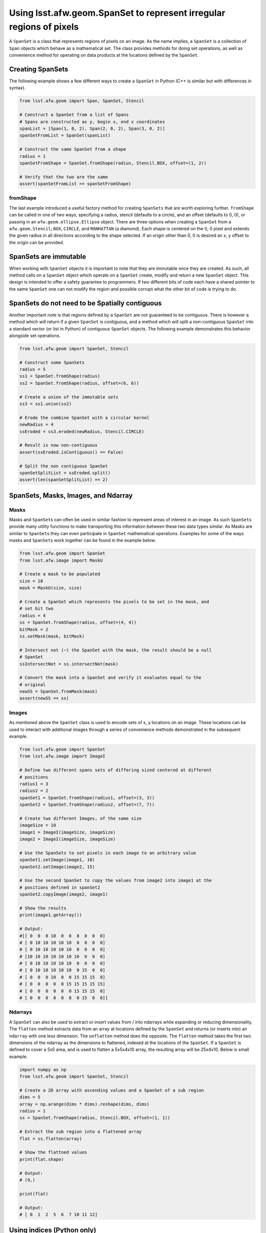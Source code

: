 ####################################################################
Using lsst.afw.geom.SpanSet to represent irregular regions of pixels
####################################################################

A ``SpanSet`` is a class that represents regions of pixels on an image.  As the
name implies, a ``SpanSet`` is a collection of ``Span`` objects which behave as
a mathematical set. The class provides methods for doing set operations, as well
as convenience method for operating on data products at the locations defined
by the ``SpanSet``.

Creating SpanSets
=================

The following example shows a few different ways to create a ``SpanSet`` in
Python (C++ is similar but with differences in syntax).

.. code-block:: python

    from lsst.afw.geom import Span, SpanSet, Stencil

    # Construct a SpanSet from a list of Spans
    # Spans are constructed as y, begin x, end x coordinates
    spanList = [Span(1, 0, 2), Span(2, 0, 2), Span(3, 0, 2)]
    spanSetFromList = SpanSet(spanList)

    # Construct the same SpanSet from a shape
    radius = 1
    spanSetFromShape = SpanSet.fromShape(radius, Stencil.BOX, offset=(1, 2))

    # Verify that the two are the same
    assert(spanSetFromList == spanSetFromShape)

fromShape
---------

The last example introduced a useful factory method for creating ``SpanSets``
that are worth exploring further. ``fromShape`` can be called in one of two
ways, specifying a radius, stencil (defaults to a circle), and an offset
(defaults to 0, 0), or passing in an ``afw.geom.ellipse.Ellipse`` object. There
are three options when creating a ``SpanSet`` from a ``afw.geom.Stencil``;
``BOX``, ``CIRCLE``, and ``MANHATTAN`` (a diamond). Each shape is centered on
the 0, 0 pixel and extends the given radius in all directions according to
the shape selected. If an origin other than 0, 0 is desired an x, y offset to
the origin can be provided.

SpanSets are immutable
======================

When working with ``SpanSet`` objects it is important to note that they are
immutable once they are created. As such, all method calls on a ``SpanSet``
object which operate on a ``SpanSet`` create, modify and return a new
``SpanSet`` object. This design is intended to offer a safety guarantee to
programmers. If two different bits of code each have a shared pointer to the
same ``SpanSet`` one can not modify the region and possible corrupt what the
other bit of code is trying to do.

SpanSets do not need to be Spatially contiguous
===============================================

Another important note is that regions defined by a ``SpanSet`` are not
guaranteed to be contiguous. There is however a method which will return if a
given ``SpanSet`` is contiguous, and a method which will split a
non-contiguous ``SpanSet`` into a standard vector (or list in Python) of
contiguous ``SpanSet`` objects. The following example demonstrates this behavior
alongside set operations.

.. code-block:: python

    from lsst.afw.geom import SpanSet, Stencil

    # Construct some SpanSets
    radius = 5
    ss1 = SpanSet.fromShape(radius)
    ss2 = SpanSet.fromShape(radius, offset=(6, 6))

    # Create a union of the immutable sets
    ss3 = ss1.union(ss2)

    # Erode the combine SpanSet with a circular kernel
    newRadius = 4
    ssEroded = ss3.eroded(newRadius, Stencil.CIRCLE)

    # Result is now non-contiguous
    assert(ssEroded.isContiguous() == False)

    # Split the non contiguous SpanSet
    spanSetSplitList = ssEroded.split()
    assert(len(spanSetSplitList) == 2)


SpanSets, Masks, Images, and Ndarray
====================================

Masks
-----

Masks and ``SpanSet``\s can often be used in similar fashion to represent areas
of interest in an image. As such ``SpanSet``\s provide many utility functions to
make transporting this information between these two data types similar. As
Masks are similar to ``SpanSet``\s they can even participate in ``SpanSet``
mathematical operations. Examples for some of the ways masks and ``SpanSet``\s
work together can be found in the example below.

.. code-block:: python

    from lsst.afw.geom import SpanSet
    from lsst.afw.image import MaskU

    # Create a mask to be populated
    size = 10
    mask = MaskU(size, size)

    # Create a SpanSet which represents the pixels to be set in the mask, and
    # set bit two
    radius = 4
    ss = SpanSet.fromShape(radius, offset=(4, 4))
    bitMask = 2
    ss.setMask(mask, bitMask)

    # Intersect not (~) the SpanSet with the mask, the result should be a null
    # SpanSet
    ssIntersectNot = ss.intersectNot(mask)

    # Convert the mask into a SpanSet and verify it evaluates equal to the
    # original
    newSS = SpanSet.fromMask(mask)
    assert(newSS == ss)

Images
------

As mentioned above the ``SpanSet`` class is used to encode sets of x, y
locations on an image. These locations can be used to interact with
additional images through a series of convenience methods demonstrated in the
subsequent example.

.. code-block:: python

    from lsst.afw.geom import SpanSet
    from lsst.afw.image import ImageI

    # Define two different spans sets of differing sized centered at different
    # positions
    radius1 = 3
    radius2 = 2
    spanSet1 = SpanSet.fromShape(radius1, offset=(3, 3))
    spanSet2 = SpanSet.fromShape(radius2, offset=(7, 7))

    # Create two different Images, of the same size
    imageSize = 10
    image1 = ImageI(imageSize, imageSize)
    image2 = ImageI(imageSize, imageSize)

    # Use the SpanSets to set pixels in each image to an arbitrary value
    spanSet1.setImage(image1, 10)
    spanSet2.setImage(image2, 15)

    # Use the second SpanSet to copy the values from image2 into image1 at the
    # positions defined in spanSet2
    spanSet2.copyImage(image2, image1)

    # Show the results
    print(image1.getArray())

    # Output:
    #[[ 0  0  0 10  0  0  0  0  0  0]
    # [ 0 10 10 10 10 10  0  0  0  0]
    # [ 0 10 10 10 10 10  0  0  0  0]
    # [10 10 10 10 10 10 10  0  0  0]
    # [ 0 10 10 10 10 10  0  0  0  0]
    # [ 0 10 10 10 10 10  0 15  0  0]
    # [ 0  0  0 10  0  0 15 15 15  0]
    # [ 0  0  0  0  0 15 15 15 15 15]
    # [ 0  0  0  0  0  0 15 15 15  0]
    # [ 0  0  0  0  0  0  0 15  0  0]]

Ndarrays
--------

A ``SpanSet`` can also be used to extract or insert values from / into ndarrays
while expanding or reducing dimensionality. The ``flatten`` method extracts
data from an array at locations defined by the ``SpanSet`` and returns (or
inserts into) an ``ndarray`` with one less dimension. The ``unflatten`` method
does the opposite. The ``flatten`` method takes the first two dimensions of the
ndarray as the dimensions to flattened, indexed at the locations of the
``SpanSet``. If a ``SpanSet`` is defined to cover a 5x5 area, and is used to
flatten a 5x5x4x10 array, the resulting array will be 25x4x10. Below is small
example.

.. code-block:: python

    import numpy as np
    from lsst.afw.geom import SpanSet, Stencil

    # Create a 2D array with ascending values and a SpanSet of a sub region
    dims = 5
    array = np.arange(dims * dims).reshape(dims, dims)
    radius = 1
    ss = SpanSet.fromShape(radius, Stencil.BOX, offset=(1, 1))

    # Extract the sub region into a flattened array
    flat = ss.flatten(array)

    # Show the flattned values
    print(flat.shape)

    # Output:
    # (9,)

    print(flat)

    # Output:
    # [ 0  1  2  5  6  7 10 11 12]

Using indices (Python only)
===========================

A ``SpanSet`` is a representation of coordinates that is very efficient in
terms of memory usage. This however does not always lend itself to the
Python / Numpy style of programming, owing to the need to do a double loop to
access the actual coordinates. In order to support a more natural way of
programming with Python / Numpy the ``SpanSet`` class provides an ``indices``
method. This method, when called, returns a tuple of two lists. The first list
contains the y coordinate for each point in the ``SpanSet``, and the second
provides the corresponding x coordinates. Note this is different that the x, y
ordering common through other parts of the LSST code base, but was chosen to be
similar to numpy.indices, and the ordering of Numpy arrays. This representation
is less memory efficient and should be used thoughtfully, but enables coding
styles similar to the following example.

.. code-block:: python

    import numpy as np
    from lsst.afw.geom import SpanSet, Stencil

    # Create a numpy array to work with
    arrayDim = 5
    dataArray = np.zeros((arrayDim, arrayDim))

    # Create a SpanSet which indexes all the x, y locations in the data array
    radius = 2
    ss = SpanSet.fromShape(2, Stencil.BOX, offset=(2, 2))

    # Get the indices corresponding to the SpanSet and use it to set values in
    # the data array
    yind, xind = ss.indices()
    dataArray[yind, xind] = 9

    # Show the modified data array
    print(dataArray)

    # Output:
    # [[ 9.  9.  9.  9.  9.]
    #  [ 9.  9.  9.  9.  9.]
    #  [ 9.  9.  9.  9.  9.]
    #  [ 9.  9.  9.  9.  9.]
    #  [ 9.  9.  9.  9.  9.]]


Using applyFunctor (C++ only)
=============================
When a ``SpanSet`` class is used in C++ there is a useful convenience function
that is unavailable from the Python interface called ``applyFunctor``. This
method is meant to simplify the complexities of doing operations at the
locations defined by a ``SpanSet`` on data of mixed types and shapes. The key
point to this functionality is specifying some function-like object that
contains the operation to be done as if each pixel only represented a single
value. The ``applyFunctor`` method then takes this operation, and the data to
be operated on, and iterates over the data types in such a way that the
operator is supplied only one set of values at a time. The method can handle
data types of ``Image``, ``MaskedImage``, ``ndarrays``, numeric values (i.e. a
float), and iterators. Any number of data types may be supplied (constrained by
the number of arguments the supplied function operator takes). The following
contains a snippet of C++ code as a demonstration, a full working example can
be found in the C++ unit test, and more detail on syntax can be found in the
applyFunctor doxygen.

.. code-block:: cpp

    afwImage::Image<int> image(5, 5, 1);
    afwImage::Image<int> outputImage(5, 5, 0);
    std::vector<int> vec(5*5, 2);
    ndarray::Array<int, 2, 2> ndAr = ndarray::allocate(ndarray::makeVector(5,5));
    ndAr.deep() = 1;
    int constant = 2;
    auto ss = afwGeom::SpanSet::fromShape(2, afwGeom::Stencil::BOX,
                                          offset=afwGeom::Box2I(2,2))
    // The Point2I argument says where in the SpanSet the operator is being applied
    // but is unused in this example
    ss.applyFunctor([](
        afGeom::Point2I const &, int & out, int const & inIm, int const & inVec,
        int const & ndAr, int number){
            out = inIm * inVec * ndAr / number;
        }, outputImage, image, vec, ndarray::ndImage(ndAr), constant);
